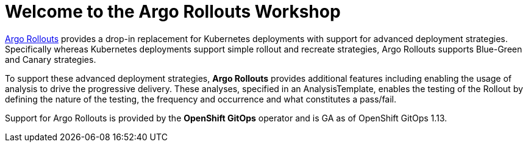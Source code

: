 = Welcome to the Argo Rollouts Workshop
:!sectids:

https://argoproj.github.io/rollouts/[Argo Rollouts,window='_blank'] provides a
drop-in replacement for Kubernetes deployments with support for advanced deployment
strategies. Specifically whereas Kubernetes deployments support simple rollout and
recreate strategies, Argo Rollouts supports Blue-Green and Canary strategies.

To support these advanced deployment strategies, *Argo Rollouts* provides additional features
including enabling the usage of analysis to drive the progressive delivery. These analyses,
specified in an AnalysisTemplate, enables the testing of the Rollout by defining the nature of the
testing, the frequency and occurrence and what constitutes a pass/fail.

Support for Argo Rollouts is provided by the *OpenShift GitOps* operator and is GA
as of OpenShift GitOps 1.13.
